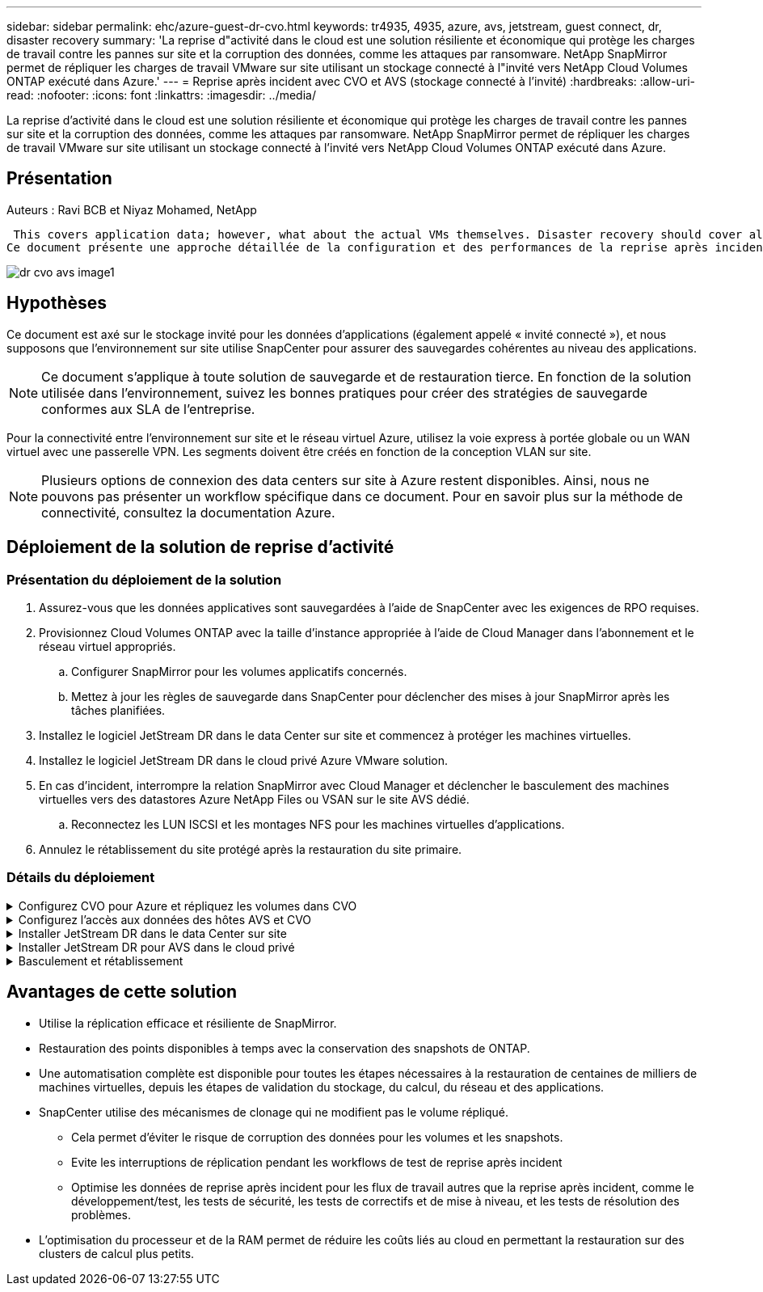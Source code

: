 ---
sidebar: sidebar 
permalink: ehc/azure-guest-dr-cvo.html 
keywords: tr4935, 4935, azure, avs, jetstream, guest connect, dr, disaster recovery 
summary: 'La reprise d"activité dans le cloud est une solution résiliente et économique qui protège les charges de travail contre les pannes sur site et la corruption des données, comme les attaques par ransomware. NetApp SnapMirror permet de répliquer les charges de travail VMware sur site utilisant un stockage connecté à l"invité vers NetApp Cloud Volumes ONTAP exécuté dans Azure.' 
---
= Reprise après incident avec CVO et AVS (stockage connecté à l'invité)
:hardbreaks:
:allow-uri-read: 
:nofooter: 
:icons: font
:linkattrs: 
:imagesdir: ../media/


[role="lead"]
La reprise d'activité dans le cloud est une solution résiliente et économique qui protège les charges de travail contre les pannes sur site et la corruption des données, comme les attaques par ransomware. NetApp SnapMirror permet de répliquer les charges de travail VMware sur site utilisant un stockage connecté à l'invité vers NetApp Cloud Volumes ONTAP exécuté dans Azure.



== Présentation

Auteurs : Ravi BCB et Niyaz Mohamed, NetApp

 This covers application data; however, what about the actual VMs themselves. Disaster recovery should cover all dependent components, including virtual machines, VMDKs, application data, and more. To accomplish this, SnapMirror along with Jetstream can be used to seamlessly recover workloads replicated from on-premises to Cloud Volumes ONTAP while using vSAN storage for VM VMDKs.
Ce document présente une approche détaillée de la configuration et des performances de la reprise après incident à l'aide de NetApp SnapMirror, JetStream et d'Azure VMware solution (AVS).

image::dr-cvo-avs-image1.png[dr cvo avs image1]



== Hypothèses

Ce document est axé sur le stockage invité pour les données d'applications (également appelé « invité connecté »), et nous supposons que l'environnement sur site utilise SnapCenter pour assurer des sauvegardes cohérentes au niveau des applications.


NOTE: Ce document s'applique à toute solution de sauvegarde et de restauration tierce. En fonction de la solution utilisée dans l'environnement, suivez les bonnes pratiques pour créer des stratégies de sauvegarde conformes aux SLA de l'entreprise.

Pour la connectivité entre l'environnement sur site et le réseau virtuel Azure, utilisez la voie express à portée globale ou un WAN virtuel avec une passerelle VPN. Les segments doivent être créés en fonction de la conception VLAN sur site.


NOTE: Plusieurs options de connexion des data centers sur site à Azure restent disponibles. Ainsi, nous ne pouvons pas présenter un workflow spécifique dans ce document. Pour en savoir plus sur la méthode de connectivité, consultez la documentation Azure.



== Déploiement de la solution de reprise d'activité



=== Présentation du déploiement de la solution

. Assurez-vous que les données applicatives sont sauvegardées à l'aide de SnapCenter avec les exigences de RPO requises.
. Provisionnez Cloud Volumes ONTAP avec la taille d'instance appropriée à l'aide de Cloud Manager dans l'abonnement et le réseau virtuel appropriés.
+
.. Configurer SnapMirror pour les volumes applicatifs concernés.
.. Mettez à jour les règles de sauvegarde dans SnapCenter pour déclencher des mises à jour SnapMirror après les tâches planifiées.


. Installez le logiciel JetStream DR dans le data Center sur site et commencez à protéger les machines virtuelles.
. Installez le logiciel JetStream DR dans le cloud privé Azure VMware solution.
. En cas d'incident, interrompre la relation SnapMirror avec Cloud Manager et déclencher le basculement des machines virtuelles vers des datastores Azure NetApp Files ou VSAN sur le site AVS dédié.
+
.. Reconnectez les LUN ISCSI et les montages NFS pour les machines virtuelles d'applications.


. Annulez le rétablissement du site protégé après la restauration du site primaire.




=== Détails du déploiement

.Configurez CVO pour Azure et répliquez les volumes dans CVO
[%collapsible]
====
La première étape consiste à configurer Cloud Volumes ONTAP sur Azure (link:azure-guest.html["Lien"^]) Et répliquez les volumes souhaités dans Cloud Volumes ONTAP avec les fréquences et les instantanés souhaités.

image::dr-cvo-avs-image2.png[dr cvo avs image2]

====
.Configurez l'accès aux données des hôtes AVS et CVO
[%collapsible]
====
Deux facteurs importants à prendre en compte lors du déploiement d'un SDDC sont la taille du cluster SDDC dans la solution Azure VMware et le délai de conservation d'un SDDC. Ces deux considérations clés à prendre en compte dans une solution de reprise sur incident permettent de réduire les coûts d'exploitation globaux. Le SDDC peut héberger jusqu'à trois hôtes, tout comme un cluster multi-hôtes dans un déploiement à grande échelle.

La décision de déployer un cluster AVS se base principalement sur les exigences en matière de RPO/RTO. Avec la solution Azure VMware, le SDDC peut être provisionné dans le temps en préparation des tests ou d'un incident. Un SDDC déployé juste à temps fait gagner des coûts d'hôtes ESXi lorsque vous ne traitez pas d'incident. Néanmoins, ce type de déploiement affecte le RTO de quelques heures lors du provisionnement du SDDC.

L'option la plus courante consiste à faire fonctionner le SDDC en mode de fonctionnement toujours actif avec un voyant allumé. Cette option réduit l'empreinte de trois hôtes disponibles en continu et accélère les opérations de reprise en fournissant une base en cours d'exécution pour les activités de simulation et les vérifications de conformité, ce qui évite le risque de dérive opérationnelle entre les sites de production et de reprise. Le cluster de lampe témoin peut être rapidement étendu au niveau souhaité si nécessaire pour gérer un événement de reprise après incident réel.

Pour configurer AVS (qu'il s'agit de IT à la demande ou en mode témoin lumineux), voir link:azure-setup.html["Déploiement et configuration de l'environnement de virtualisation sur Azure"^]. Avant cela, vérifiez que les machines virtuelles invitées résidant sur les hôtes AVS peuvent consommer des données depuis Cloud Volumes ONTAP une fois la connectivité établie.

Une fois que Cloud Volumes ONTAP et AVS ont été correctement configurés, commencez par configurer Jetstream pour automatiser la restauration des charges de travail sur site vers AVS (machines virtuelles avec VMDK des applications et machines virtuelles avec stockage « Guest ») à l'aide du mécanisme VAIO et en exploitant SnapMirror pour les copies de volumes d'applications vers Cloud Volumes ONTAP.

====
.Installer JetStream DR dans le data Center sur site
[%collapsible]
====
Le logiciel Jetstream DR est constitué de trois composants principaux : le serveur virtuel JetStream DR Management Server (MSA), le dispositif virtuel DR (DRVA) et les composants hôtes (packages de filtres E/S). MSA est utilisé pour installer et configurer des composants hôtes sur le cluster de calcul, puis pour administrer le logiciel JetStream DR. La procédure d'installation est la suivante :

. Vérifiez les prérequis.
. Exécutez l'outil de planification de la capacité pour obtenir des recommandations en matière de ressources et de configuration.
. Déployez JetStream DR MSA sur chaque hôte vSphere du cluster désigné.
. Lancez le MSA à l'aide de son nom DNS dans un navigateur.
. Enregistrez le serveur vCenter avec MSA.
. Après le déploiement de JetStream DR MSA et l'enregistrement du serveur vCenter, accédez au plug-in JetStream DR avec le client Web vSphere. Pour ce faire, accédez à Datacenter > configurer > JetStream DR.
+
image::dr-cvo-avs-image3.png[dr cvo avs image3]

. À partir de l'interface JetStream DR, effectuez les tâches suivantes :
+
.. Configurez le cluster avec le package de filtre d'E/S.
+
image::dr-cvo-avs-image4.png[dr cvo avs image4]

.. Ajoutez le stockage Azure Blob situé sur le site de reprise.
+
image::dr-cvo-avs-image5.png[dr cvo avs image5]



. Déployez le nombre requis d'appliances virtuelles de reprise sur incident (DR) dans l'onglet appliances.
+

NOTE: Utiliser l'outil de planification de la capacité pour estimer le nombre d'ACR requis.

+
image::dr-cvo-avs-image6.png[dr cvo avs image6]

+
image::dr-cvo-avs-image7.png[dr cvo avs image7]

. Créez des volumes de journal de réplication pour chaque DRVA à l'aide du VMDK provenant des datastores disponibles ou du pool de stockage iSCSI partagé indépendant.
+
image::dr-cvo-avs-image8.png[dr cvo avs image8]

. À partir de l'onglet domaines protégés, créez le nombre requis de domaines protégés à l'aide des informations concernant le site Azure Blob Storage, l'instance DRVA et le journal de réplication. Un domaine protégé définit un ordinateur virtuel ou un ensemble de VM d'applications spécifiques au sein du cluster, qui sont protégés ensemble et ont un ordre de priorité pour les opérations de basculement/retour arrière.
+
image::dr-cvo-avs-image9.png[dr cvo avs image9]

+
image::dr-cvo-avs-image10.png[dr cvo avs image10]

. Sélectionnez les VM à protéger et regroupez-les dans des groupes d'applications en fonction de la dépendance. Les définitions d'application vous permettent de regrouper des jeux de machines virtuelles en groupes logiques contenant leurs ordres de démarrage, leurs retards de démarrage et les validations d'applications en option qui peuvent être exécutées à la reprise.
+

NOTE: Assurez-vous que le même mode de protection est utilisé pour toutes les machines virtuelles d'un domaine protégé.

+

NOTE: Le mode Write-Back (VMDK) offre de meilleures performances.

+
image::dr-cvo-avs-image11.png[dr cvo avs image11]

. Assurez-vous que les volumes des journaux de réplication sont placés sur un stockage haute performance.
+
image::dr-cvo-avs-image12.png[dr cvo avs image12]

. Une fois que vous avez terminé, cliquez sur Démarrer la protection du domaine protégé. La réplication des données démarre pour les machines virtuelles sélectionnées vers le magasin de objets blob désigné.
+
image::dr-cvo-avs-image13.png[dr cvo avs image13]

. Une fois la réplication terminée, l'état de protection de la VM est marqué comme récupérable.
+
image::dr-cvo-avs-image14.png[dr cvo avs image14]

+

NOTE: Les runbooks de basculement peuvent être configurés pour regrouper les VM (appelé groupe de reprise), définir l'ordre de démarrage et modifier les paramètres CPU/mémoire avec les configurations IP.

. Cliquez sur Paramètres, puis sur le lien Runbook Configure pour configurer le groupe Runbook.
+
image::dr-cvo-avs-image15.png[dr cvo avs image15]

. Cliquez sur le bouton Créer un groupe pour commencer à créer un nouveau groupe de runbook.
+

NOTE: Si nécessaire, dans la partie inférieure de l'écran, appliquez des pré-scripts personnalisés et des post-scripts pour s'exécuter automatiquement avant et après l'opération du groupe Runbook. Assurez-vous que les scripts Runbook résident sur le serveur de gestion.

+
image::dr-cvo-avs-image16.png[dr cvo avs image16]

. Modifiez les paramètres de la machine virtuelle selon vos besoins. Spécifier les paramètres de restauration des VM, y compris la séquence de démarrage, le délai de démarrage (spécifié en secondes), le nombre de CPU et la quantité de mémoire à allouer. Modifier la séquence de démarrage des machines virtuelles en cliquant sur les flèches vers le haut ou vers le bas. Des options sont également fournies pour conserver MAC.
+
image::dr-cvo-avs-image17.png[dr cvo avs image17]

. Les adresses IP statiques peuvent être configurées manuellement pour les machines virtuelles individuelles du groupe. Cliquez sur le lien vue NIC d'une machine virtuelle pour configurer manuellement ses paramètres d'adresse IP.
+
image::dr-cvo-avs-image18.png[dr cvo avs image18]

. Cliquez sur le bouton configurer pour enregistrer les paramètres NIC pour les machines virtuelles respectives.
+
image::dr-cvo-avs-image19.png[dr cvo avs image19]

+
image::dr-cvo-avs-image20.png[dr cvo avs image20]



L'état des runbooks de basculement et de retour arrière est désormais répertorié comme configuré. Les groupes de runbooks de basculement et de retour arrière sont créés par paires en utilisant le même groupe initial de machines virtuelles et de paramètres. Si nécessaire, les paramètres d'un groupe de runbook peuvent être personnalisés individuellement en cliquant sur son lien Détails respectifs et en effectuant des modifications.

====
.Installer JetStream DR pour AVS dans le cloud privé
[%collapsible]
====
Il est recommandé de créer à l'avance un cluster Pilot-light à trois nœuds sur le site de récupération (AVS). L'infrastructure du site de reprise peut ainsi être préconfigurée, notamment :

* Segments de réseau de destination, pare-feu, services comme DHCP et DNS, etc
* Installation de JetStream DR pour AVS
* Configuration des volumes ANF comme datastore et plus encore


Jetstream DR prend en charge un mode RTO proche de zéro pour les domaines stratégiques. Pour ces domaines, le stockage de destination doit être préinstallé. ANF est un type de stockage recommandé dans ce cas.


NOTE: La configuration réseau comprenant la création de segments doit être configurée sur le cluster AVS afin de répondre aux exigences sur site.


NOTE: Selon les exigences des contrats de niveau de service et de durée de restauration, vous pouvez utiliser un mode de basculement continu ou standard. Pour un RTO proche de zéro, vous devez commencer la réhydratation continue sur le site de restauration.

. Pour installer JetStream DR pour AVS sur un cloud privé Azure VMware solution, utilisez la commande Exécuter. Depuis le portail Azure, accédez à la solution VMware Azure, sélectionnez le cloud privé et sélectionnez Exécuter la commande > packages > JSDR.Configuration.
+

NOTE: L'utilisateur CloudAdmin par défaut de la solution Azure VMware ne dispose pas des privilèges suffisants pour installer JetStream DR pour AVS. La solution Azure VMware permet une installation simplifiée et automatisée de JetStream DR en appelant la commande Azure VMware solution Run pour JetStream DR.

+
La capture d'écran suivante montre l'installation à l'aide d'une adresse IP DHCP.

+
image::dr-cvo-avs-image21.png[dr cvo avs image21]

. Une fois l'installation de JetStream DR pour AVS terminée, actualisez le navigateur. Pour accéder à l'interface de reprise après incident JetStream, allez dans SDDC Datacenter > configurer > JetStream DR.
+
image::dr-cvo-avs-image22.png[dr cvo avs image22]

. À partir de l'interface JetStream DR, effectuez les tâches suivantes :
+
.. Ajoutez le compte Azure Blob Storage qui a été utilisé pour protéger le cluster sur site en tant que site de stockage, puis exécutez l'option Scan Domains.
.. Dans la boîte de dialogue qui s'affiche, sélectionnez le domaine protégé à importer, puis cliquez sur son lien Importer.
+
image::dr-cvo-avs-image23.png[dr cvo avs image23]



. Le domaine est importé pour la récupération. Accédez à l'onglet domaines protégés et vérifiez que le domaine prévu a été sélectionné ou choisissez le domaine souhaité dans le menu Sélectionner un domaine protégé. La liste des VM récupérables du domaine protégé s'affiche.
+
image::dr-cvo-avs-image24.png[dr cvo avs image24]

. Une fois les domaines protégés importés, déployez les appareils DRVA.
+

NOTE: Ces étapes peuvent également être automatisées à l'aide de plans créés par CPT.

. Créez des volumes du journal de réplication à l'aide des datastores VSAN ou ANF disponibles.
. Importez les domaines protégés et configurez le va de restauration de manière à utiliser un datastore ANF pour le positionnement des VM.
+
image::dr-cvo-avs-image25.png[dr cvo avs image25]

+

NOTE: Assurez-vous que DHCP est activé sur le segment sélectionné et qu'un nombre suffisant d'adresses IP est disponible. Des adresses IP dynamiques sont utilisées temporairement pendant la restauration des domaines. Chaque machine virtuelle de restauration (y compris la réhydratation continue) requiert une adresse IP dynamique individuelle. Une fois la récupération terminée, le IP est libéré et peut être réutilisé.

. Sélectionnez l'option de basculement appropriée (basculement continu ou basculement). Dans cet exemple, la réhydratation continue (basculement continu) est sélectionnée.
+

NOTE: Bien que les modes de basculement et de basculement continu diffèrent lorsque la configuration est effectuée, les deux modes de basculement sont configurés à l'aide des mêmes étapes. Les étapes de basculement sont configurées et effectuées ensemble en cas d'incident. Le basculement continu peut être configuré à tout moment, puis s'exécuter en arrière-plan pendant le fonctionnement normal du système. Après un incident, un basculement continu est effectué pour transférer immédiatement la propriété des machines virtuelles protégées vers le site de reprise (RTO quasi nul).

+
image::dr-cvo-avs-image26.png[dr cvo avs image26]



Le processus de basculement continu démarre et sa progression peut être surveillée dans l'interface utilisateur. Un clic sur l'icône bleue dans la section Etape actuelle permet d'afficher une fenêtre contextuelle affichant les détails de l'étape en cours du processus de basculement.

====
.Basculement et rétablissement
[%collapsible]
====
. Après un incident se produit dans le cluster protégé de l'environnement sur site (défaillance partielle ou complète), vous pouvez déclencher le basculement pour les machines virtuelles à l'aide de Jetstream après avoir déclenché la relation SnapMirror pour les volumes d'application respectifs.
+
image::dr-cvo-avs-image27.png[dr cvo avs image27]

+
image::dr-cvo-avs-image28.png[dr cvo avs image28]

+

NOTE: Cette étape peut facilement être automatisée afin de faciliter le processus de reprise.

. Accédez à l'interface utilisateur Jetstream sur AVS SDDC (côté destination) et activez l'option de basculement pour terminer le basculement. La barre des tâches affiche la progression des activités de basculement.
+
Dans la boîte de dialogue qui s'affiche lors de la fin du basculement, la tâche de basculement peut être spécifiée comme planifié ou supposée être forcée.

+
image::dr-cvo-avs-image29.png[dr cvo avs image29]

+
image::dr-cvo-avs-image30.png[dr cvo avs image30]

+
Le basculement forcé suppose que le site principal n'est plus accessible et que la propriété du domaine protégé devrait être directement assumée par le site de reprise.

+
image::dr-cvo-avs-image31.png[dr cvo avs image31]

+
image::dr-cvo-avs-image32.png[dr cvo avs image32]

. Une fois le basculement continu terminé, un message confirmant la fin de la tâche s'affiche. Une fois la tâche terminée, accédez aux VM récupérées pour configurer les sessions ISCSI ou NFS.
+

NOTE: Le mode de basculement passe en mode d'exécution en basculement et l'état de la VM peut être récupérable. Toutes les machines virtuelles du domaine protégé sont à présent exécutées sur le site de reprise, dans l'état spécifié par les paramètres de runbook de basculement.

+

NOTE: Pour vérifier la configuration et l'infrastructure de basculement, JetStream DR peut être utilisé en mode test (option Test Failover) afin d'observer la récupération des machines virtuelles et de leurs données à partir du magasin d'objets dans un environnement de restauration de test. Lorsqu'une procédure de basculement est exécutée en mode test, son fonctionnement ressemble à un processus de basculement réel.

+
image::dr-cvo-avs-image33.png[dr cvo avs image33]

. Une fois les machines virtuelles restaurées, utilisez la reprise après incident du stockage pour le stockage invité. Pour démontrer ce processus, SQL Server est utilisé dans cet exemple.
. Connectez-vous à la machine virtuelle SnapCenter récupérée sur AVS SDDC et activez le mode DR.
+
.. Accédez à l'interface utilisateur SnapCenter à l'aide du navigateur.
+
image::dr-cvo-avs-image34.png[dr cvo avs image34]

.. Dans la page Paramètres, accédez à Paramètres > Paramètres globaux > reprise après incident.
.. Sélectionnez Activer la reprise après incident.
.. Cliquez sur appliquer.
+
image::dr-cvo-avs-image35.png[dr cvo avs image35]

.. Vérifiez si la tâche DR est activée en cliquant sur Monitor > Jobs.
+

NOTE: NetApp SnapCenter 4.6 ou version ultérieure doit être utilisé pour la reprise après incident du stockage. Pour les versions précédentes, des snapshots cohérents avec les applications (répliqués à l'aide de SnapMirror) doivent être utilisés. Il convient également d'exécuter une restauration manuelle si les sauvegardes précédentes doivent être restaurées sur le site de reprise après incident.



. S'assurer que la relation SnapMirror est rompue.
+
image::dr-cvo-avs-image36.png[dr cvo avs image36]

. Reliez le LUN de Cloud Volumes ONTAP à la machine virtuelle hôte SQL récupérée à l'aide des mêmes lettres de disque.
+
image::dr-cvo-avs-image37.png[dr cvo avs image37]

. Ouvrez l'initiateur iSCSI, effacez la session précédente déconnectée et ajoutez la nouvelle cible avec les chemins d'accès multiples pour les volumes Cloud Volumes ONTAP répliqués.
+
image::dr-cvo-avs-image38.png[dr cvo avs image38]

. Assurez-vous que tous les disques sont connectés à l'aide des mêmes lettres que celles utilisées avant la reprise sur incident.
+
image::dr-cvo-avs-image39.png[dr cvo avs image39]

. Redémarrez le service serveur MSSQL.
+
image::dr-cvo-avs-image40.png[dr cvo avs image40]

. Assurez-vous que les ressources SQL sont de nouveau en ligne.
+
image::dr-cvo-avs-image41.png[dr cvo avs image41]

+

NOTE: Dans le cas d'un système NFS, reliez les volumes à l'aide de la commande mount et mettez à jour le `/etc/fstab` entrées.

+
À ce stade, le fonctionnement de l'entreprise peut se faire et son activité se poursuit normalement.

+

NOTE: Sur la fin NSX-T, il est possible de créer une passerelle de niveau 1 dédiée distincte pour simuler des scénarios de basculement. Cela permet de s'assurer que toutes les charges de travail peuvent communiquer les unes avec les autres, mais qu'aucun trafic ne peut être acheminé depuis et vers l'environnement, de manière à ce que les tâches de triage, de confinement ou de durcissement puissent être effectuées sans risque de contamination croisée. Cette opération est hors du champ d'application de ce document, mais elle peut être facilement réalisée pour simuler l'isolement.



Une fois que le site primaire est de nouveau opérationnel, vous pouvez effectuer le rétablissement. La protection de machine virtuelle est reprise par Jetstream et la relation SnapMirror doit être inversée.

. Restaurer l'environnement sur site. Selon le type d'incident, il peut être nécessaire de restaurer et/ou de vérifier la configuration du cluster protégé. Si nécessaire, il peut être nécessaire de réinstaller le logiciel JetStream DR.
. Accédez à l'environnement sur site restauré, accédez à l'interface utilisateur Jetstream DR et sélectionnez le domaine protégé approprié. Une fois que le site protégé est prêt à être restauré, sélectionnez l'option de retour arrière dans l'interface utilisateur.
+

NOTE: Le plan de restauration généré par CPT peut également être utilisé pour initier le retour des VM et de leurs données du magasin d'objets vers l'environnement VMware d'origine.

+
image::dr-cvo-avs-image42.png[dr cvo avs image42]

+

NOTE: Préciser le délai maximal après la mise en pause des VM dans le site de reprise, puis leur redémarrage sur le site protégé. Le temps nécessaire à l'exécution de ce processus comprend l'achèvement de la réplication après l'arrêt des VM de basculement, le temps nécessaire pour nettoyer le site de reprise et le temps nécessaire pour recréer les VM sur le site protégé. NetApp recommande 10 minutes.

+
image::dr-cvo-avs-image43.png[dr cvo avs image43]

. Suivre le processus de retour arrière, puis confirmer la reprise de la protection des machines virtuelles et la cohérence des données.
+
image::dr-cvo-avs-image44.png[dr cvo avs image44]

. Une fois les machines virtuelles restaurées, déconnectez le stockage secondaire de l'hôte et connectez-vous au stockage primaire.
+
image::dr-cvo-avs-image45.png[dr cvo avs image45]

+
image::dr-cvo-avs-image46.png[dr cvo avs image46]

. Redémarrez le service serveur MSSQL.
. Vérifiez que les ressources SQL sont de nouveau en ligne.
+
image::dr-cvo-avs-image47.png[dr cvo avs image47]

+

NOTE: Pour revenir au stockage primaire, veillez à ce que la direction de la relation reste la même qu'avant le basculement en effectuant une opération de resynchronisation inverse.

+

NOTE: Pour conserver les rôles de stockage primaire et secondaire après l'opération de resynchronisation inverse, effectuez à nouveau l'opération de resynchronisation inverse.



Ce processus s'applique à d'autres applications telles qu'Oracle, des versions similaires des bases de données et à toutes les autres applications qui utilisent un système de stockage connecté par l'invité.

Comme toujours, testez les étapes de récupération des charges de travail critiques avant de les porter en production.

====


== Avantages de cette solution

* Utilise la réplication efficace et résiliente de SnapMirror.
* Restauration des points disponibles à temps avec la conservation des snapshots de ONTAP.
* Une automatisation complète est disponible pour toutes les étapes nécessaires à la restauration de centaines de milliers de machines virtuelles, depuis les étapes de validation du stockage, du calcul, du réseau et des applications.
* SnapCenter utilise des mécanismes de clonage qui ne modifient pas le volume répliqué.
+
** Cela permet d'éviter le risque de corruption des données pour les volumes et les snapshots.
** Evite les interruptions de réplication pendant les workflows de test de reprise après incident
** Optimise les données de reprise après incident pour les flux de travail autres que la reprise après incident, comme le développement/test, les tests de sécurité, les tests de correctifs et de mise à niveau, et les tests de résolution des problèmes.


* L'optimisation du processeur et de la RAM permet de réduire les coûts liés au cloud en permettant la restauration sur des clusters de calcul plus petits.

